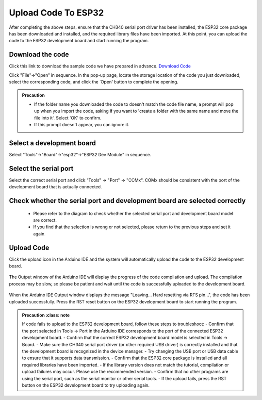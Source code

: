 Upload Code To ESP32
============================

After completing the above steps, ensure that the CH340 serial port driver has been installed, the ESP32 core package has been downloaded and installed, and the required library files have been imported. At this point, you can upload the code to the ESP32 development board and start running the program.

Download the code
--------------------

Click this link to download the sample code we have prepared in advance.
`Download Code <https://www.dropbox.com/scl/fi/j6oue7pij59qyy9cwqclh/CH34x_Install_Windows_v3_4.zip?rlkey=xttzwik1qp56naxw8v7ostmkq&e=1&st=kcy0xjl1&dl=0>`_

Click "File"->"Open" in sequence. In the pop-up page, locate the storage location of the code you just downloaded, select the corresponding code, and click the 'Open' button to complete the opening.

.. image:: _static/36.upload.png

.. image:: _static/37.upload.png  


.. admonition:: Precaution
   :class: note

   - If the folder name you downloaded the code to doesn't match the code file name, a prompt will pop up when you import the code, asking if you want to 'create a folder with the same name and move the file into it'. Select 'OK' to confirm. 
   - If this prompt doesn't appear, you can ignore it. 

   .. image:: _static/38.upload.png

Select a development board
--------------------------

Select "Tools"->"Board"->"esp32"->"ESP32 Dev Module" in sequence.

.. image:: _static/33.upload.png


Select the  serial port 
--------------------------

Select the correct serial port and click "Tools" -> "Port" -> "COMx". COMx should be consistent with the port of the development board that is actually connected.

.. image:: _static/34.port.png


Check whether the serial port and development board are selected correctly
------------------------------------------------------------------------------
 - Please refer to the diagram to check whether the selected serial port and development board model are correct. 
 - If you find that the selection is wrong or not selected, please return to the previous steps and set it again.

 .. image:: _static/35.upload.png

Upload Code
----------

Click the upload icon in the Arduino IDE and the system will automatically upload the code to the ESP32 development board.

 .. image:: _static/39.upload.png

The Output window of the Arduino IDE will display the progress of the code compilation and upload. The compilation process may be slow, so please be patient and wait until the code is successfully uploaded to the development board.

 .. image:: _static/40.upload.png



When the Arduino IDE Output window displays the message "Leaving... Hard resetting via RTS pin...", the code has been uploaded successfully. Press the RST reset button on the ESP32 development board to start running the program.

 .. image:: _static/41.upload.png




.. admonition:: Precaution
   :class: note

 If code fails to upload to the ESP32 development board, follow these steps to troubleshoot:
 - Confirm that the port selected in Tools -> Port in the Arduino IDE corresponds to the port of the connected ESP32 development board.
 - Confirm that the correct ESP32 development board model is selected in Tools -> Board.
 - Make sure the CH340 serial port driver (or other required USB driver) is correctly installed and that the development board is recognized in the device manager.
 - Try changing the USB port or USB data cable to ensure that it supports data transmission.
 - Confirm that the ESP32 core package is installed and all required libraries have been imported.
 - If the library version does not match the tutorial, compilation or upload failures may occur. Please use the recommended version.
 - Confirm that no other programs are using the serial port, such as the serial monitor or other serial tools.
 - If the upload fails, press the RST button on the ESP32 development board to try uploading again.
